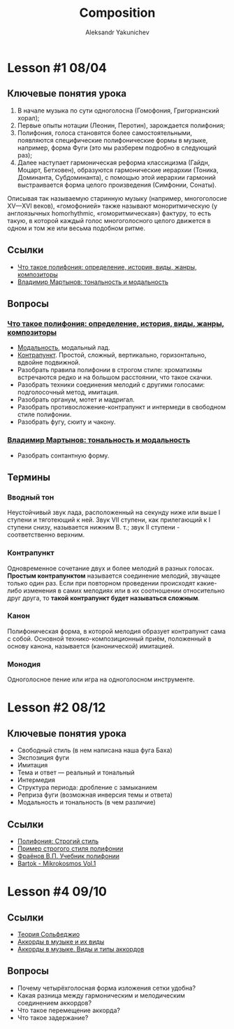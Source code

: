 #+TITLE: Composition
#+AUTHOR: Aleksandr Yakunichev
#+EMAIL: hi@ya.codes

* Lesson #1 08/04
** Ключевые понятия урока
 1. В начале музыка по сути одноголосна (Гомофония, Григорианский хорал);
 2. Первые опыты нотации (Леонин, Перотин), зарождается полифония;
 3. Полифония, голоса становятся более самостоятельными, появляются специфические полифонические формы в музыке, например, форма Фуги (это мы разберем подробно в следующий раз);
 4. Далее наступает гармоническая реформа классицизма (Гайдн, Моцарт, Бетховен), образуются гармонические иерархии (Тоника, Доминанта, Субдоминанта), с помощью этой иерархии гармоний выстраивается форма целого произведения (Симфонии, Сонаты).
     
 Описывая так называемую старинную музыку (например, многоголосие XV—XVI веков), «гомофонией» также называют моноритмическую (у англоязычных homorhythmic, «гоморитмическая») фактуру, то есть такую, в которой каждый голос многоголосного целого движется в одном и том же или весьма подобном ритме.

** Ссылки
   - [[https://soundtimes.ru/uroki-muzyki/polifoniya][Что такое полифония: определение, история, виды, жанры, композиторы]] 
   - [[http://os.colta.ru/music_classic/events/details/32547/?expand=yes#expand][Владимир Мартынов: тональность и модальность]] 
** Вопросы
*** [[https://soundtimes.ru/uroki-muzyki/polifoniya][Что такое полифония: определение, история, виды, жанры, композиторы]]
    - [[https://youtu.be/IqcBr7GO7oY][Модальность]], модальный лад.
    - [[https://ludustonalis.jimdofree.com/%25D0%25BF%25D0%25BE%25D0%25BB%25D0%25B8%25D1%2584%25D0%25BE%25D0%25BD%25D0%25B8%25D1%258F/%25D0%25BA%25D0%25BE%25D0%25BD%25D1%2582%25D1%2580%25D0%25B0%25D0%25BF%25D1%2583%25D0%25BD%25D0%25BA%25D1%2582-%25D0%25BF%25D1%2580%25D0%25BE%25D1%2581%25D1%2582%25D0%25BE%25D0%25B9-%25D0%25B8-%25D1%2581%25D0%25BB%25D0%25BE%25D0%25B6%25D0%25BD%25D1%258B%25D0%25B9/][Контрапункт]]. Простой, сложный, вертикально, горизонтально, вдвойне подвижной.
    - Разобрать правила полифонии в строгом стиле: хроматизмы встречаются редко и на большом расстоянии, что такое скачки.
    - Разобрать техники соединения мелодий с другими голосами: подголосочный метод, имитация.
    - Разобрать органум, мотет и мадригал.
    - Разобрать противосложение-контрапункт и интермеди в свободном стиле полифонии.
    - Разобрать фугу, сюиту и чакону.
*** [[http://os.colta.ru/music_classic/events/details/32547/?expand=yes#expand][Владимир Мартынов: тональность и модальность]]
    - Разобрать сонтантную форму.
** Термины
*** Вводный тон
    Неустойчивый звук лада, расположенный на секунду ниже или выше I ступени и тяготеющий к ней. Звук VII ступени, как прилегающий к I ступени снизу, называется нижним В. т.; звук II ступени - соответственно верхним. 
*** Контрапункт
    Одновременное сочетание двух и более мелодий в разных голосах. *Простым контрапунктом* называется соединение мелодий, звучащее только один раз. Если при повторном проведении происходят какие-либо изменения в самих мелодиях или в их соотношении относительно друг друга, то *такой контрапункт будет называться сложным*.
*** Канон
    Полифоническая форма, в которой мелодия образует контрапункт сама с собой. Основной технико-композиционный приём, положенный в основу канона, называется (канонической) имитацией.
*** Монодия
    Одноголосное пение или игра на одноголосном инструменте.
* Lesson #2 08/12
** Ключевые понятия урока
   - Свободный стиль (в нем написана наша фуга Баха)
   - Экспозиция фуги
   - Имитация
   - Тема и ответ — реальный и тональный
   - Интермедия
   - Структура периода: дробление с замыканием
   - Реприза фуги (возможная инверсия темы и ответа)
   - Модальность и тональность (в чем различие)
** Ссылки
   - [[https://ludustonalis.jimdofree.com/%D0%BF%D0%BE%D0%BB%D0%B8%D1%84%D0%BE%D0%BD%D0%B8%D1%8F/%D1%81%D1%82%D1%80%D0%BE%D0%B3%D0%B8%D0%B9-%D1%81%D1%82%D0%B8%D0%BB%D1%8C/][Полифония: Строгий стиль]]
   - [[https://youtu.be/JImVQBHdF4w][Пример строгого стиля полифонии]]
   - [[https://freedocs.xyz/pdf-385996307][Фраёнов В.П. Учебник полифонии]]
   - [[https://os.ya.codes/books/Sound%20Studies/Music%20Theory/Bartok_-_Mikrokosmos_Vol_1.pdf][Bartok - Mikrokosmos Vol.1]]
* Lesson #4 09/10
** Ссылки
   - [[https://muzon-muzon.ru/biblioteka/osnovy_garmonii_i_teorii_muzyki.pdf][Теория Сольфеджио]]
   - [[https://muz-teoretik.ru/akkordy-v-muzyke/][Аккорды в музыке и их виды]] 
   - [[https://study-music.ru/akkord-v-sovremennoj-muzyke/][Аккорды в музыке. Виды и типы аккордов]]
** Вопросы
   - Почему четырёхголосная форма изложения сетки удобна?
   - Какая разница между гармоническим и мелодическим соединением аккордов?
   - Что такое перемещение аккорда?
   - Что такое задержание?

